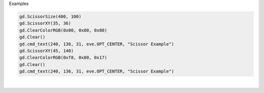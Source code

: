 Examples


.. code:: python

        
        gd.ScissorSize(400, 100)
        gd.ScissorXY(35, 36)
        gd.ClearColorRGB(0x00, 0x80, 0x80)
        gd.Clear()
        gd.cmd_text(240, 136, 31, eve.OPT_CENTER, "Scissor Example")
        gd.ScissorXY(45, 140)
        gd.ClearColorRGB(0xf8, 0x80, 0x17)
        gd.Clear()
        gd.cmd_text(240, 136, 31, eve.OPT_CENTER, "Scissor Example")
        
        
.. image:: /gen/images/0018.png

|

